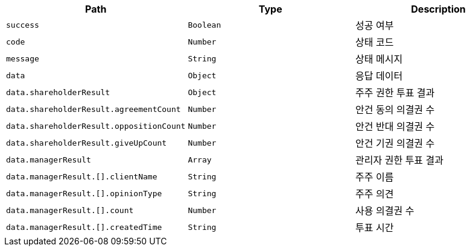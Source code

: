 |===
|Path|Type|Description

|`+success+`
|`+Boolean+`
|성공 여부

|`+code+`
|`+Number+`
|상태 코드

|`+message+`
|`+String+`
|상태 메시지

|`+data+`
|`+Object+`
|응답 데이터

|`+data.shareholderResult+`
|`+Object+`
|주주 권한 투표 결과

|`+data.shareholderResult.agreementCount+`
|`+Number+`
|안건 동의 의결권 수

|`+data.shareholderResult.oppositionCount+`
|`+Number+`
|안건 반대 의결권 수

|`+data.shareholderResult.giveUpCount+`
|`+Number+`
|안건 기권 의결권 수

|`+data.managerResult+`
|`+Array+`
|관리자 권한 투표 결과

|`+data.managerResult.[].clientName+`
|`+String+`
|주주 이름

|`+data.managerResult.[].opinionType+`
|`+String+`
|주주 의견

|`+data.managerResult.[].count+`
|`+Number+`
|사용 의결권 수

|`+data.managerResult.[].createdTime+`
|`+String+`
|투표 시간

|===
